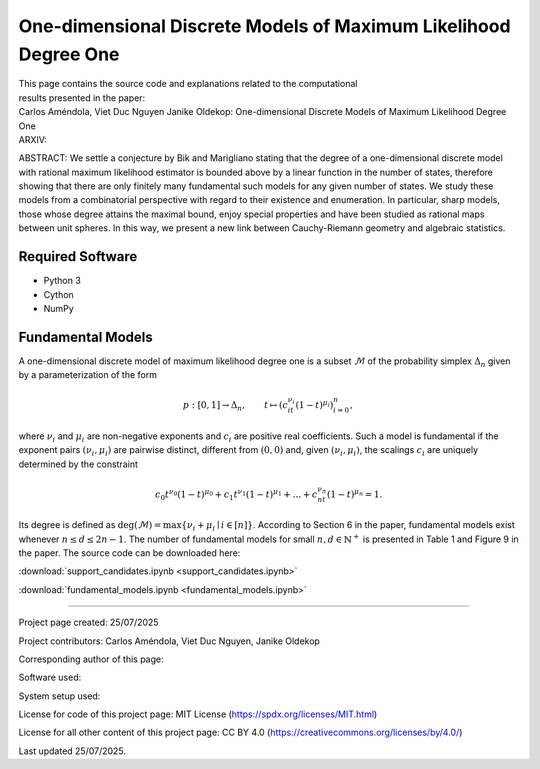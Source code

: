 ================================================================
One-dimensional Discrete Models of Maximum Likelihood Degree One
================================================================

| This page contains the source code and explanations related to the computational
| results presented in the paper:
| Carlos Améndola, Viet Duc Nguyen Janike Oldekop: One-dimensional Discrete Models of Maximum Likelihood Degree One
| ARXIV: 

ABSTRACT: We settle a conjecture by Bik and Marigliano stating that the degree of a one-dimensional discrete model with rational maximum likelihood estimator is bounded above by a linear function in the number of states, therefore showing that there are only finitely many fundamental such models for any given number of states. We study these models from a combinatorial perspective with regard to their existence and enumeration. In particular, sharp models, those whose degree attains the maximal bound, enjoy special properties and have been studied as rational maps between unit spheres. In this way, we present a new link between Cauchy-Riemann geometry and algebraic statistics.





Required Software
~~~~~~~~~~~~~~~~~

- Python 3
- Cython
- NumPy

Fundamental Models
~~~~~~~~~~~~~~~~~~

A one-dimensional discrete model of maximum likelihood degree one is a subset :math:`\mathcal{M}` of the probability simplex :math:`\Delta_n` given by a parameterization of the form

.. math::
    p : [0,1] \to \Delta_n, \qquad t \mapsto (c_it^{\nu_i}(1-t)^{\mu_i})_{i=0}^n,

where :math:`\nu_i` and :math:`\mu_i` are non-negative exponents and :math:`c_i` are positive real coefficients. Such a model is fundamental if the exponent pairs :math:`(\nu_i,\mu_i)` are pairwise distinct, different from :math:`(0,0)` and, given :math:`(\nu_i,\mu_i)`, the scalings :math:`c_i` are uniquely determined by the constraint

.. math::
    c_0t^{\nu_0}(1-t)^{\mu_0} + c_1t^{\nu_1}(1-t)^{\mu_1} + \ldots + c_nt^{\nu_n}(1-t)^{\mu_n} = 1.

Its degree is defined as :math:`\textup{deg}(\mathcal{M}) = \max \{ \nu_i + \mu_i \mid i \in [n] \}`. According to Section 6 in the paper, fundamental models exist whenever :math:`n\le d\le 2n-1`. The number of fundamental models for small :math:`n,d\in\mathbb{N}^+` is presented in Table 1 and Figure 9 in the paper. The source code can be downloaded here:

:download:`support_candidates.ipynb <support_candidates.ipynb>`

:download:`fundamental_models.ipynb <fundamental_models.ipynb>`

-------------------------------------------------------------------------

Project page created: 25/07/2025

Project contributors: Carlos Améndola, Viet Duc Nguyen, Janike Oldekop

Corresponding author of this page: 

Software used: 

System setup used: 

License for code of this project page: MIT License (https://spdx.org/licenses/MIT.html)

License for all other content of this project page: CC BY 4.0 (https://creativecommons.org/licenses/by/4.0/)

Last updated 25/07/2025.



